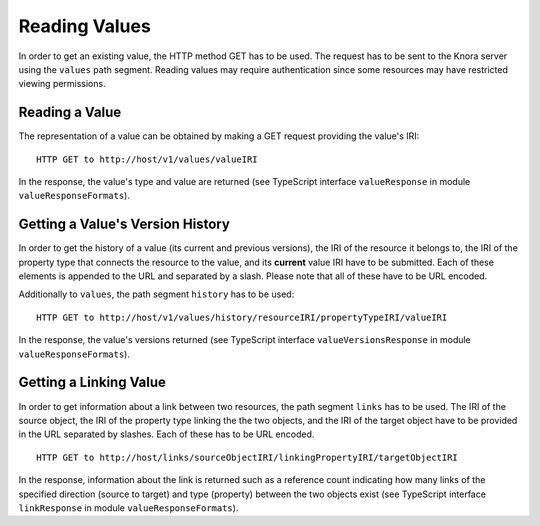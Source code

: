 .. Copyright © 2015-2018 the contributors (see Contributors.md).

   This file is part of Knora.

   Knora is free software: you can redistribute it and/or modify
   it under the terms of the GNU Affero General Public License as published
   by the Free Software Foundation, either version 3 of the License, or
   (at your option) any later version.

   Knora is distributed in the hope that it will be useful,
   but WITHOUT ANY WARRANTY; without even the implied warranty of
   MERCHANTABILITY or FITNESS FOR A PARTICULAR PURPOSE.  See the
   GNU Affero General Public License for more details.

   You should have received a copy of the GNU Affero General Public
   License along with Knora.  If not, see <http://www.gnu.org/licenses/>.

.. _reading-values:

Reading Values
==============

In order to get an existing value, the HTTP method GET has to be used.
The request has to be sent to the Knora server using the ``values`` path segment.
Reading values may require authentication since some resources may have restricted viewing permissions.

***************
Reading a Value
***************

The representation of a value can be obtained by making a GET request providing the value's IRI:

::

    HTTP GET to http://host/v1/values/valueIRI


In the response, the value's type and value are returned (see TypeScript interface ``valueResponse`` in module ``valueResponseFormats``).


*********************************
Getting a Value's Version History
*********************************

In order to get the history of a value (its current and previous versions), the IRI of the resource it belongs to, the IRI of the property type that connects the resource to the value,
and its **current** value IRI have to be submitted. Each of these elements is appended to the URL and separated by a slash. Please note that all of these have to be URL encoded.

Additionally to ``values``, the path segment ``history`` has to be used:

::

    HTTP GET to http://host/v1/values/history/resourceIRI/propertyTypeIRI/valueIRI


In the response, the value's versions returned (see TypeScript interface ``valueVersionsResponse`` in module ``valueResponseFormats``).


***********************
Getting a Linking Value
***********************

In order to get information about a link between two resources, the path segment ``links`` has to be used.
The IRI of the source object, the IRI of the property type linking the the two objects, and the IRI of the target object have to be provided in the URL separated by slashes.
Each of these has to be URL encoded.

::

    HTTP GET to http://host/links/sourceObjectIRI/linkingPropertyIRI/targetObjectIRI


In the response, information about the link is returned such as a reference count indicating how many links of the specified direction
(source to target) and type (property) between the two objects exist (see TypeScript interface ``linkResponse`` in module ``valueResponseFormats``).



